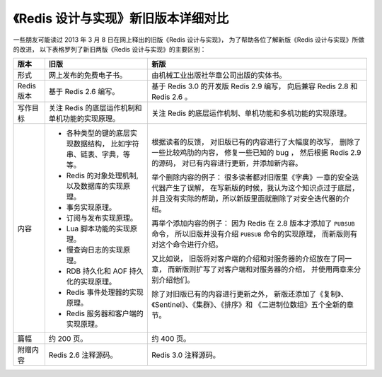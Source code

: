 《Redis 设计与实现》新旧版本详细对比
=======================================

一些朋友可能读过 2013 年 3 月 8 日在网上释出的旧版《Redis 设计与实现》，
为了帮助各位了解新版《Redis 设计与实现》所做的改进，
以下表格罗列了新旧两版《Redis 设计与实现》的主要区别：

+---------------+-------------------------------------------------------+---------------------------------------------------------------+
| 版本          | 旧版                                                  | 新版                                                          |
+===============+=======================================================+===============================================================+
| 形式          | 网上发布的免费电子书。                                | 由机械工业出版社华章公司出版的实体书。                        |
+---------------+-------------------------------------------------------+---------------------------------------------------------------+
| Redis 版本    | 基于 Redis 2.6 编写。                                 | 基于 Redis 3.0 的开发版 Redis 2.9 编写，                      |
|               |                                                       | 向后兼容 Redis 2.8 和 Redis 2.6 。                            |
+---------------+-------------------------------------------------------+---------------------------------------------------------------+
| 写作目标      | 关注 Redis 的底层运作机制和单机功能的实现原理。       | 关注 Redis 的底层运作机制、单机功能和多机功能的实现原理。     |
+---------------+-------------------------------------------------------+---------------------------------------------------------------+
| 内容          | - 各种类型的键的底层实现数据结构，                    | 根据读者的反馈，                                              |
|               |   比如字符串、链表、字典，等等。                      | 对旧版已有的内容进行了大幅度的改写，                          |
|               | - Redis 的对象处理机制,以及数据库的实现原理。         | 删除了一些比较鸡肋的内容，                                    |
|               | - 事务实现原理。                                      | 修复一些已知的 bug ，                                         |
|               | - 订阅与发布实现原理。                                | 然后根据 Redis 2.9 的源码，                                   |
|               | - Lua 脚本功能的实现原理。                            | 对已有内容进行更新，并添加新内容。                            |
|               | - 慢查询日志的实现原理。                              |                                                               |
|               | - RDB 持久化和 AOF 持久化的实现原理。                 | 举个删除内容的例子：                                          |
|               | - Redis 事件处理器的实现原理。                        | 很多读者都对旧版里《字典》一章的安全迭代器产生了误解，        |
|               | - Redis 服务器和客户端的实现原理。                    | 在写新版的时候，我认为这个知识点过于底层，                    |
|               |                                                       | 并且没有实际的帮助，所以新版里面就删除了对安全迭代器的介绍。  |
|               |                                                       |                                                               |
|               |                                                       | 再举个添加内容的例子：                                        |
|               |                                                       | 因为 Redis 在 2.8 版本才添加了 ``PUBSUB`` 命令，              |
|               |                                                       | 所以旧版并没有介绍 ``PUBSUB`` 命令的实现原理，                |
|               |                                                       | 而新版则有对这个命令进行介绍。                                |
|               |                                                       |                                                               |
|               |                                                       | 又比如说，                                                    |
|               |                                                       | 旧版将对客户端的介绍和对服务器的介绍放在了同一章，            |
|               |                                                       | 而新版则扩写了对客户端和对服务器的介绍，                      |
|               |                                                       | 并使用两章来分别介绍他们。                                    |
|               |                                                       |                                                               |
|               |                                                       | 除了对旧版已有的内容进行更新之外，                            |
|               |                                                       | 新版还添加了《复制》、《Sentinel》、《集群》、《排序》和      |
|               |                                                       | 《二进制位数组》五个全新的章节。                              |
+---------------+-------------------------------------------------------+---------------------------------------------------------------+
| 篇幅          | 约 200 页。                                           | 约 400 页。                                                   |
+---------------+-------------------------------------------------------+---------------------------------------------------------------+
| 附赠内容      | Redis 2.6 注释源码。                                  | Redis 3.0 注释源码。                                          |
+---------------+-------------------------------------------------------+---------------------------------------------------------------+

